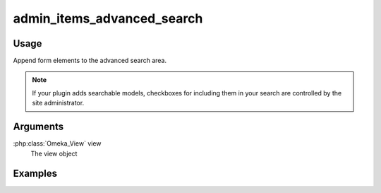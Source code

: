 .. _adminitemsadvancedsearch:

###########################
admin_items_advanced_search
###########################

*****
Usage
*****

Append form elements to the advanced search area.

.. note::
    If your plugin adds searchable models, checkboxes for including them in your search are controlled by the site administrator.

*********
Arguments
*********

:php:class:`Omeka_View` view
    The view object


********
Examples
********


